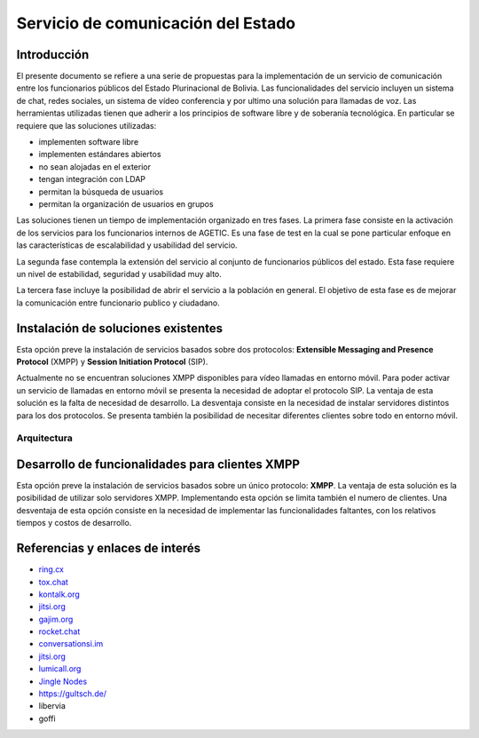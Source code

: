 Servicio de comunicación del Estado
^^^^^^^^^^^^^^^^^^^^^^^^^^^^^^^^^^^

Introducción
````````````

El presente documento se refiere a una serie de propuestas para la implementación de un servicio de comunicación entre los funcionarios públicos del Estado Plurinacional de Bolivia.
Las funcionalidades del servicio incluyen un sistema de chat, redes sociales, un sistema de vídeo conferencia y por ultimo una solución para llamadas de voz.
Las herramientas utilizadas tienen que adherir a los principios de software libre y de soberanía tecnológica.
En particular se requiere que las soluciones utilizadas:

* implementen software libre
* implementen estándares abiertos
* no sean alojadas en el exterior
* tengan integración con LDAP
* permitan la búsqueda de usuarios
* permitan la organización de usuarios en grupos

Las soluciones tienen un tiempo de implementación organizado en tres fases. La primera fase consiste en la activación de los servicios para los funcionarios internos de AGETIC. Es una fase de test en la cual se pone particular enfoque en las características de escalabilidad y usabilidad del servicio.

La segunda fase contempla la extensión del servicio al conjunto de funcionarios públicos del estado. Esta fase requiere un nivel de estabilidad, seguridad y usabilidad muy alto.

La tercera fase incluye la posibilidad de abrir el servicio a la población en general. El objetivo de esta fase es de mejorar la comunicación entre funcionario publico y ciudadano.



Instalación de soluciones existentes
````````````````````````````````````

Esta opción preve la instalación de servicios basados sobre dos protocolos: **Extensible Messaging and Presence Protocol**  (XMPP) y **Session Initiation Protocol** (SIP).

Actualmente no se encuentran soluciones XMPP disponibles para vídeo llamadas en entorno móvil. Para poder activar un servicio de llamadas en entorno móvil se presenta la necesidad de adoptar el protocolo SIP.
La ventaja de esta solución es la falta de necesidad de desarrollo. La desventaja consiste en la necesidad de instalar servidores distintos para los dos protocolos. Se presenta también la posibilidad de necesitar diferentes clientes sobre todo en entorno móvil.

Arquitectura
============

.. image:: https://gitlab.geo.gob.bo/agetic/herramientas-social/raw/master/img/diagramaFederacionXMPP.png

Desarrollo de funcionalidades para clientes XMPP
````````````````````````````````````````````````

Esta opción preve la instalación de servicios basados sobre un único protocolo: **XMPP**.
La ventaja de esta solución es la posibilidad de utilizar solo servidores XMPP. Implementando esta opción se limita también el numero de clientes.
Una desventaja de esta opción consiste en la necesidad de implementar las funcionalidades faltantes, con los relativos tiempos y costos de desarrollo.

Referencias y enlaces de interés
````````````````````````````````

* `ring.cx <http://ring.cx>`_
* `tox.chat <http://tox.chat>`_
* `kontalk.org <http://kontalk.org>`_
* `jitsi.org <http://jitsi.org>`_
* `gajim.org <http://gajim.org>`_
* `rocket.chat <http://rocket.chat>`_
* `conversationsi.im <http://conversations.im>`_
* `jitsi.org <http://jitsi.org>`_
* `lumicall.org <http://lumicall.org>`_
* `Jingle Nodes <https://code.google.com/archive/p/jinglenodes>`_

* https://gultsch.de/
* libervia
* goffi
